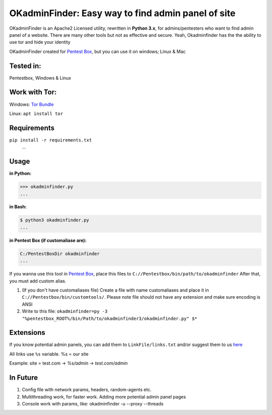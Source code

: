 OKadminFinder: Easy way to find admin panel of site
===================================================

OKadminFinder is an Apache2 Licensed utility, rewritten in **Python 3.x**, for admins/pentesters who want to find admin panel of a website.
There are many other tools but not as effective and secure. Yeah, Okadminfinder has the the ability to use tor and hide your identity

OKadminFinder created for `Pentest Box <https://pentestbox.com/>`_, but you can use it on windows; Linux & Mac


Tested in:
----
Pentestbox, Windows & Linux

Work with Tor:
----
Windows: `Tor Bundle <https://www.torproject.org/dist/torbrowser/7.0.5/tor-win32-0.3.0.10.zip/>`_

Linux: ``apt install tor``

Requirements
----
.. code-block:: Requirements:
    
``pip install -r requirements.txt``
    ...

Usage
----
**in Python:**

.. code-block:: python

    >>> okadminfinder.py
    ...

**in Bash:**

.. code-block:: bash

    $ python3 okadminfinder.py
    ...

**in Pentest Box (if customaliase are):**

.. code-block:: cmd

    C:/PentestBoxDir okadminfinder
    ...

If you wanna use this tool in `Pentest Box <https://pentestbox.com/>`_, place this files to ``C://Pentestbox/bin/path/to/okadminfinder``
After that, you must add custom alias.

#. (If you don't have customaliases file) Create a file with name customaliases and place it in ``C://Pentestbox/bin/customtools/``. Please note file should not have any extension and make sure encoding is ANSI

#. Write to this file: ``okadminfinder=py -3 "%pentestbox_ROOT%/bin/Path/to/okadminfinder3/okadminfinder.py" $*``


Extensions
----------
If you know potential admin panels, you can add them to ``LinkFile/links.txt`` and/or suggest them to us `here <https://github.com/Ghostboy-287/okadminfinder3/pulls/>`_

All links use ``%s`` variable. %s = our site

Example: site = test.com -> `%s/admin` -> `test.com/admin`


In Future
---------
#. Config file with network params, headers, random-agents etc.
#. Multithreading work, for faster work. Adding more potential admin panel pages
#. Console work with params, like: okadminfinder -u --proxy --threads
